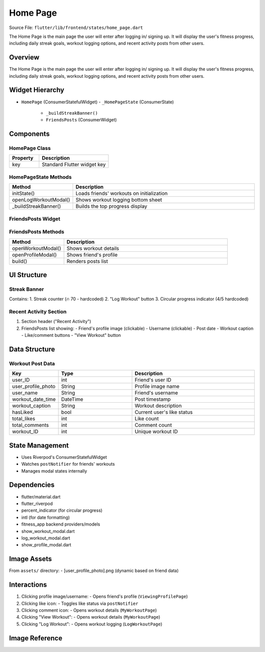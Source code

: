 .. _home-page:


Home Page
=========

Source File:  ``flutter/lib/frontend/states/home_page.dart``

The Home Page is the main page the user will enter after logging in/ signing up. 
It will display the user's fitness progress, including daily streak goals, workout logging options, and recent activity posts from other users.


Overview
--------
The Home Page is the main page the user will enter after logging in/ signing up. 
It will display the user's fitness progress, including daily streak goals, workout logging options, and recent activity posts from other users.


Widget Hierarchy
---------------
- ``HomePage`` (ConsumerStatefulWidget)
  - ``_HomePageState`` (ConsumerState)
    - ``_buildStreakBanner()``
    - ``FriendsPosts`` (ConsumerWidget)

Components
----------

HomePage Class
^^^^^^^^^^^^^^
.. list-table::
   :widths: 30 70
   :header-rows: 1

   * - Property
     - Description
   * - key
     - Standard Flutter widget key

HomePageState Methods
^^^^^^^^^^^^^^^^^^^^
.. list-table::
   :widths: 25 75
   :header-rows: 1

   * - Method
     - Description
   * - initState()
     - Loads friends' workouts on initialization
   * - openLogWorkoutModal()
     - Shows workout logging bottom sheet
   * - _buildStreakBanner()
     - Builds the top progress display

FriendsPosts Widget
^^^^^^^^^^^^^^^^^^
.. list-table::
   :widths: 20 30 50
   :header-rows: 1

   * - Property
     - Description
   * - workouts
     - List<Map<String,dynamic>>
     - Friends' workout data to display
   * - key
     - Standard Flutter widget key

FriendsPosts Methods
^^^^^^^^^^^^^^^^^^^
.. list-table::
   :widths: 25 75
   :header-rows: 1

   * - Method
     - Description
   * - openWorkoutModal()
     - Shows workout details
   * - openProfileModal()
     - Shows friend's profile
   * - build()
     - Renders posts list

UI Structure
-----------

Streak Banner
^^^^^^^^^^^^^
Contains:
1. Streak counter (🔥 70 - hardcoded)
2. "Log Workout" button
3. Circular progress indicator (4/5 hardcoded)

Recent Activity Section
^^^^^^^^^^^^^^^^^^^^^^
1. Section header ("Recent Activity")
2. FriendsPosts list showing:
   - Friend's profile image (clickable)
   - Username (clickable)
   - Post date
   - Workout caption
   - Like/comment buttons
   - "View Workout" button

Data Structure
-------------

Workout Post Data
^^^^^^^^^^^^^^^^
.. list-table::
   :widths: 20 30 50
   :header-rows: 1

   * - Key
     - Type
     - Description
   * - user_ID
     - int
     - Friend's user ID
   * - user_profile_photo
     - String
     - Profile image name
   * - user_name
     - String
     - Friend's username
   * - workout_date_time
     - DateTime
     - Post timestamp
   * - workout_caption
     - String
     - Workout description
   * - hasLiked
     - bool
     - Current user's like status
   * - total_likes
     - int
     - Like count
   * - total_comments
     - int
     - Comment count
   * - workout_ID
     - int
     - Unique workout ID

State Management
---------------
- Uses Riverpod's ConsumerStatefulWidget
- Watches ``postNotifier`` for friends' workouts
- Manages modal states internally

Dependencies
-----------
- flutter/material.dart
- flutter_riverpod
- percent_indicator (for circular progress)
- intl (for date formatting)
- fitness_app backend providers/models
- show_workout_modal.dart
- log_workout_modal.dart
- show_profile_modal.dart

Image Assets
-----------
From ``assets/`` directory:
- [user_profile_photo].png (dynamic based on friend data)

Interactions
-----------
1. Clicking profile image/username:
   - Opens friend's profile (``ViewingProfilePage``)

2. Clicking like icon:
   - Toggles like status via ``postNotifier``

3. Clicking comment icon:
   - Opens workout details (``MyWorkoutPage``)

4. Clicking "View Workout":
   - Opens workout details (``MyWorkoutPage``)

5. Clicking "Log Workout":
   - Opens workout logging (``LogWorkoutPage``)

Image Reference
------------------
.. image:: ../_static/home_page.png
   :width: 400px
   :align: center